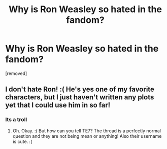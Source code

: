 #+TITLE: Why is Ron Weasley so hated in the fandom?

* Why is Ron Weasley so hated in the fandom?
:PROPERTIES:
:Score: 0
:DateUnix: 1519324318.0
:DateShort: 2018-Feb-22
:FlairText: Discussion
:END:
[removed]


** I don't hate Ron! :( He's yes one of my favorite characters, but I just haven't written any plots yet that I could use him in so far!
:PROPERTIES:
:Score: 1
:DateUnix: 1519325405.0
:DateShort: 2018-Feb-22
:END:

*** Its a troll
:PROPERTIES:
:Author: TE7
:Score: 1
:DateUnix: 1519325502.0
:DateShort: 2018-Feb-22
:END:

**** Oh. Okay. :( But how can you tell TE7? The thread is a perfectly normal question and they are not being mean or anything! Also their username is cute. :(
:PROPERTIES:
:Score: 1
:DateUnix: 1519325588.0
:DateShort: 2018-Feb-22
:END:

